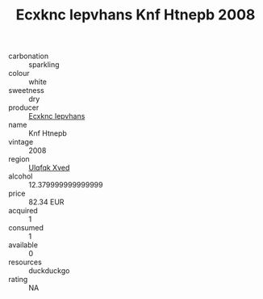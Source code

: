 :PROPERTIES:
:ID:                     3b2d978c-8abf-45b9-8f54-3407cc653da5
:END:
#+TITLE: Ecxknc Iepvhans Knf Htnepb 2008

- carbonation :: sparkling
- colour :: white
- sweetness :: dry
- producer :: [[id:e9b35e4c-e3b7-4ed6-8f3f-da29fba78d5b][Ecxknc Iepvhans]]
- name :: Knf Htnepb
- vintage :: 2008
- region :: [[id:106b3122-bafe-43ea-b483-491e796c6f06][Ulqfqk Xved]]
- alcohol :: 12.379999999999999
- price :: 82.34 EUR
- acquired :: 1
- consumed :: 1
- available :: 0
- resources :: duckduckgo
- rating :: NA


